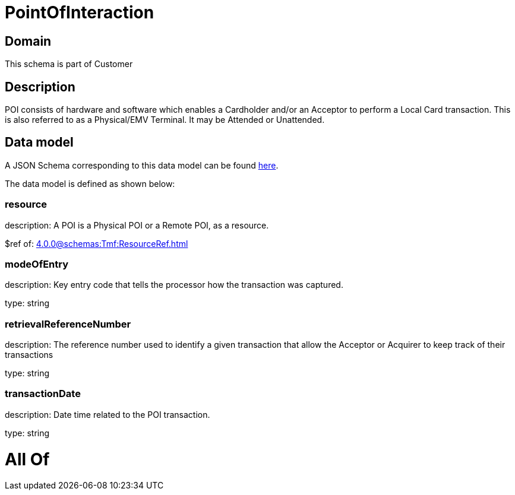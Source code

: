 = PointOfInteraction

[#domain]
== Domain

This schema is part of Customer

[#description]
== Description

POI consists of hardware and software which enables a Cardholder and/or an Acceptor to perform a Local Card transaction. This is also referred to as a Physical/EMV Terminal. It may be Attended or Unattended.


[#data_model]
== Data model

A JSON Schema corresponding to this data model can be found https://tmforum.org[here].

The data model is defined as shown below:


=== resource
description: A POI is a Physical POI or a Remote POI, as a resource.

$ref of: xref:4.0.0@schemas:Tmf:ResourceRef.adoc[]


=== modeOfEntry
description: Key entry code that tells the processor how the transaction was captured.

type: string


=== retrievalReferenceNumber
description: The reference number used to identify a given transaction that allow the Acceptor or Acquirer to keep track of their transactions

type: string


=== transactionDate
description: Date time related to the POI transaction.

type: string


= All Of 
